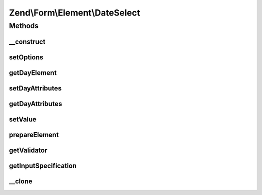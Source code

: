 .. Form/Element/DateSelect.php generated using docpx on 01/30/13 03:32am


Zend\\Form\\Element\\DateSelect
===============================

Methods
+++++++

__construct
-----------

.. function:: __construct()


    Constructor. Add the day select element

    :param null|int|string: Optional name for the element
    :param array: Optional options for the element



setOptions
----------

.. function:: setOptions()


    Accepted options for DateSelect (plus the ones from MonthSelect) :
    - day_attributes: HTML attributes to be rendered with the day element

    :param array|\Traversable: 

    :rtype: DateSelect 



getDayElement
-------------

.. function:: getDayElement()


    @return Select



setDayAttributes
----------------

.. function:: setDayAttributes()


    Set the day attributes

    :param array: 

    :rtype: DateSelect 



getDayAttributes
----------------

.. function:: getDayAttributes()


    Get the day attributes

    :rtype: array 



setValue
--------

.. function:: setValue()


    @param  string|array|ArrayAccess|PhpDateTime $value


    :rtype: void|\Zend\Form\Element 



prepareElement
--------------

.. function:: prepareElement()


    Prepare the form element (mostly used for rendering purposes)

    :param FormInterface: 

    :rtype: mixed 



getValidator
------------

.. function:: getValidator()


    Get validator

    :rtype: ValidatorInterface 



getInputSpecification
---------------------

.. function:: getInputSpecification()


    Should return an array specification compatible with
    {@link Zend\InputFilter\Factory::createInput()}.

    :rtype: array 



__clone
-------

.. function:: __clone()


    Clone the element (this is needed by Collection element, as it needs different copies of the elements)



